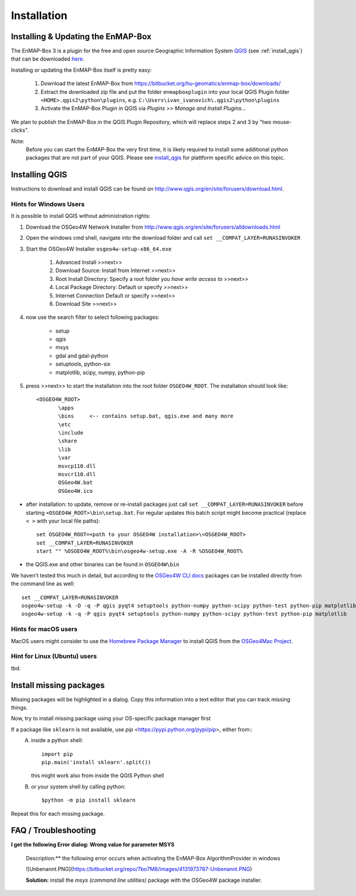 Installation
============

.. _install_enmapbox:

Installing & Updating the EnMAP-Box
-----------------------------------

The EnMAP-Box 3 is a plugin for the free and open source Geographic Information System `QGIS <https://www.qgis.org>`_ (see :ref:`install_qgis`)
that can be downloaded `here <https://www.qgis.org/en/site/forusers/download.html>`_.

Installing or updating the EnMAP-Box itself is pretty easy:

    1. Download the latest EnMAP-Box from `<https://bitbucket.org/hu-geomatics/enmap-box/downloads/>`_

    2. Extract the downloaded zip file and put the folder ``enmapboxplugin`` into your
       local QGIS Plugin folder ``<HOME>.qgis2\python\plugins``,
       e.g. ``C:\Users\ivan_ivanovich\.qgis2\python\plugins``

    3. Activate the EnMAP-Box Plugin in QGIS via *Plugins >> Manage and Install Plugins...*


We plan to publish the EnMAP-Box in the QGIS Plugin Repository, which will replace steps 2 and 3 by "two mouse-clicks".

Note:
       Before you can start the EnMAP-Box the very first time, it is likely required to install some additional python packages
       that are not part of your QGIS. Please see install_qgis_ for plattform specific advice on this topic.


.. _install_qgis:

Installing QGIS
---------------

Instructions to download and install QGIS can be found on `<http://www.qgis.org/en/site/forusers/download.html>`_.


.. _install_qgis_windows:

Hints for Windows Users
.......................


It is possible to install QGIS without administration rights:

1. Download the OSGeo4W Network Installer from `<http://www.qgis.org/en/site/forusers/alldownloads.html>`_
2. Open the windows cmd shell, navigate into the download folder and call ``set __COMPAT_LAYER=RUNASINVOKER``
3. Start the OSGeo4W Installer ``osgeo4w-setup-x86_64.exe``

    1. Advanced Install >>next>>
    2. Download Source: Install from Internet >>next>>
    3. Root Install Directory: Specify a root folder *you have write access to* >>next>>
    4. Local Package Directory: Default or specify >>next>>
    5. Internet Connection Default or specify >>next>>
    6. Download Site >>next>>

4. now use the search filter to select following packages:

    * setup
    * qgis
    * msys
    * gdal and gdal-python
    * setuptools, python-six
    * matplotlib, scipy, numpy, python-pip


5. press >>next>> to start the installation into the root folder ``OSGEO4W_ROOT``. The installation should look like::

       <OSGEO4W_ROOT>
              \apps
              \bins     <-- contains setup.bat, qgis.exe and many more
              \etc
              \include
              \share
              \lib
              \var
              msvcp110.dll
              msvcr110.dll
              OSGeo4W.bat
              OSGeo4W.ico



* after installation: to update, remove or re-install packages just call ``set __COMPAT_LAYER=RUNASINVOKER`` before
  starting ``<OSGEO4W_ROOT>\bin\setup.bat``. For regular updates this batch script might become practical (replace ``< >`` with your local file paths)::

       set OSGEO4W_ROOT=<path to your OSGEO4W installation>\<OSGEO4W_ROOT>
       set __COMPAT_LAYER=RUNASINVOKER
       start "" %OSGEO4W_ROOT%\bin\osgeo4w-setup.exe -A -R %OSGEO4W_ROOT%


* the QGIS.exe and other binaries can be found in ``OSGEO4W\bin``


We haven't tested this much in detail, but according to the `OSGeo4W CLI docs <https://trac.osgeo.org/osgeo4w/wiki/CommandLine>`_
packages can be installed directly from the command line as well::

       set __COMPAT_LAYER=RUNASINVOKER
       osgeo4w-setup -k -D -q -P qgis pyqt4 setuptools python-numpy python-scipy python-test python-pip matplotlib
       osgeo4w-setup -k -q -P qgis pyqt4 setuptools python-numpy python-scipy python-test python-pip matplotlib


Hints for macOS users
.....................

MacOS users might consider to use the `Homebrew Package Manager <https://brew.sh>`_
to install QGIS from the `OSGeo4Mac Project <https://github.com/OSGeo/homebrew-osgeo4mac>`_.


Hint for Linux (Ubuntu) users
.............................

tbd.

.. _install_missing_packages:

Install missing packages
------------------------

Missing packages will be highlighted in a dialog. Copy this information into a text editor that you can track missing things.

Now, try to install missing package using your OS-specific package manager first

If a package like ``sklearn`` is not available, use `pip` <https://pypi.python.org/pypi/pip>, either from::
    A. inside a python shell::

        import pip
        pip.main('install sklearn'.split())

       this might work also from inside the QGIS Python shell

    B. or your system shell by calling python::

        $python -m pip install sklearn


Repeat this for each missing package.


FAQ / Troubleshooting
---------------------

**I get the following Error dialog: Wrong value for parameter MSYS**

    Description:** the following error occurs when activating the EnMAP-Box AlgorithmProvider in windows

    ![Unbenannt.PNG](https://bitbucket.org/repo/7bo7M8/images/4131973787-Unbenannt.PNG)

    **Solution:** install the *msys (command line utilities)* package with the OSGeo4W package installer.



